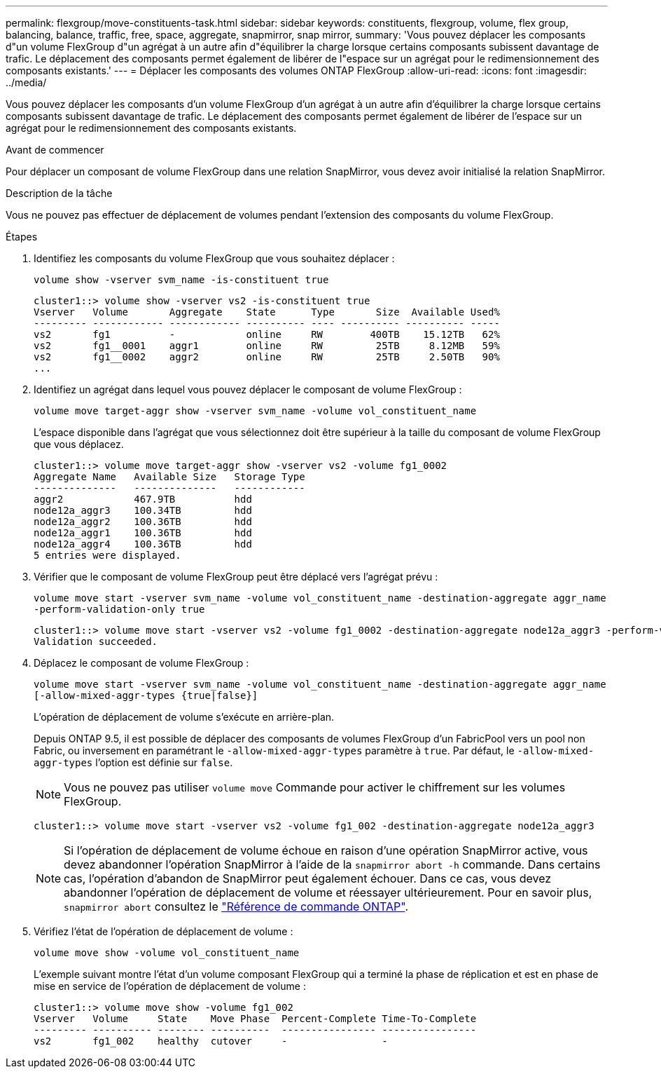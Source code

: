 ---
permalink: flexgroup/move-constituents-task.html 
sidebar: sidebar 
keywords: constituents, flexgroup, volume, flex group, balancing, balance, traffic, free, space, aggregate, snapmirror, snap mirror, 
summary: 'Vous pouvez déplacer les composants d"un volume FlexGroup d"un agrégat à un autre afin d"équilibrer la charge lorsque certains composants subissent davantage de trafic. Le déplacement des composants permet également de libérer de l"espace sur un agrégat pour le redimensionnement des composants existants.' 
---
= Déplacer les composants des volumes ONTAP FlexGroup
:allow-uri-read: 
:icons: font
:imagesdir: ../media/


[role="lead"]
Vous pouvez déplacer les composants d'un volume FlexGroup d'un agrégat à un autre afin d'équilibrer la charge lorsque certains composants subissent davantage de trafic. Le déplacement des composants permet également de libérer de l'espace sur un agrégat pour le redimensionnement des composants existants.

.Avant de commencer
Pour déplacer un composant de volume FlexGroup dans une relation SnapMirror, vous devez avoir initialisé la relation SnapMirror.

.Description de la tâche
Vous ne pouvez pas effectuer de déplacement de volumes pendant l'extension des composants du volume FlexGroup.

.Étapes
. Identifiez les composants du volume FlexGroup que vous souhaitez déplacer :
+
`volume show -vserver svm_name -is-constituent true`

+
[listing]
----
cluster1::> volume show -vserver vs2 -is-constituent true
Vserver   Volume       Aggregate    State      Type       Size  Available Used%
--------- ------------ ------------ ---------- ---- ---------- ---------- -----
vs2       fg1          -            online     RW        400TB    15.12TB   62%
vs2       fg1__0001    aggr1        online     RW         25TB     8.12MB   59%
vs2       fg1__0002    aggr2        online     RW         25TB     2.50TB   90%
...
----
. Identifiez un agrégat dans lequel vous pouvez déplacer le composant de volume FlexGroup :
+
`volume move target-aggr show -vserver svm_name -volume vol_constituent_name`

+
L'espace disponible dans l'agrégat que vous sélectionnez doit être supérieur à la taille du composant de volume FlexGroup que vous déplacez.

+
[listing]
----
cluster1::> volume move target-aggr show -vserver vs2 -volume fg1_0002
Aggregate Name   Available Size   Storage Type
--------------   --------------   ------------
aggr2            467.9TB          hdd
node12a_aggr3    100.34TB         hdd
node12a_aggr2    100.36TB         hdd
node12a_aggr1    100.36TB         hdd
node12a_aggr4    100.36TB         hdd
5 entries were displayed.
----
. Vérifier que le composant de volume FlexGroup peut être déplacé vers l'agrégat prévu :
+
`volume move start -vserver svm_name -volume vol_constituent_name -destination-aggregate aggr_name -perform-validation-only true`

+
[listing]
----
cluster1::> volume move start -vserver vs2 -volume fg1_0002 -destination-aggregate node12a_aggr3 -perform-validation-only true
Validation succeeded.
----
. Déplacez le composant de volume FlexGroup :
+
`volume move start -vserver svm_name -volume vol_constituent_name -destination-aggregate aggr_name [-allow-mixed-aggr-types {true|false}]`

+
L'opération de déplacement de volume s'exécute en arrière-plan.

+
Depuis ONTAP 9.5, il est possible de déplacer des composants de volumes FlexGroup d'un FabricPool vers un pool non Fabric, ou inversement en paramétrant le `-allow-mixed-aggr-types` paramètre à `true`. Par défaut, le `-allow-mixed-aggr-types` l'option est définie sur `false`.

+
[NOTE]
====
Vous ne pouvez pas utiliser `volume move` Commande pour activer le chiffrement sur les volumes FlexGroup.

====
+
[listing]
----
cluster1::> volume move start -vserver vs2 -volume fg1_002 -destination-aggregate node12a_aggr3
----
+
[NOTE]
====
Si l'opération de déplacement de volume échoue en raison d'une opération SnapMirror active, vous devez abandonner l'opération SnapMirror à l'aide de la `snapmirror abort -h` commande. Dans certains cas, l'opération d'abandon de SnapMirror peut également échouer. Dans ce cas, vous devez abandonner l'opération de déplacement de volume et réessayer ultérieurement. Pour en savoir plus, `snapmirror abort` consultez le link:https://docs.netapp.com/us-en/ontap-cli/snapmirror-abort.html["Référence de commande ONTAP"^].

====
. Vérifiez l'état de l'opération de déplacement de volume :
+
`volume move show -volume vol_constituent_name`

+
L'exemple suivant montre l'état d'un volume composant FlexGroup qui a terminé la phase de réplication et est en phase de mise en service de l'opération de déplacement de volume :

+
[listing]
----
cluster1::> volume move show -volume fg1_002
Vserver   Volume     State    Move Phase  Percent-Complete Time-To-Complete
--------- ---------- -------- ----------  ---------------- ----------------
vs2       fg1_002    healthy  cutover     -                -
----

